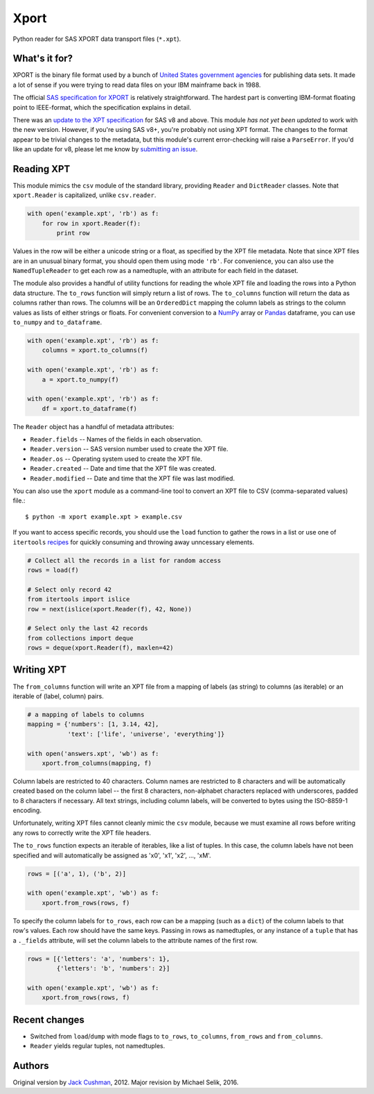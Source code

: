 ========
Xport
========

Python reader for SAS XPORT data transport files (``*.xpt``).



What's it for?
==============

XPORT is the binary file format used by a bunch of `United States
government agencies`_ for publishing data sets. It made a lot of sense
if you were trying to read data files on your IBM mainframe back in
1988.

The official `SAS specification for XPORT`_ is relatively
straightforward. The hardest part is converting IBM-format floating
point to IEEE-format, which the specification explains in detail.

There was an `update to the XPT specification`_ for SAS v8 and above.
This module *has not yet been updated* to work with the new version.
However, if you're using SAS v8+, you're probably not using XPT
format. The changes to the format appear to be trivial changes to the
metadata, but this module's current error-checking will raise a
``ParseError``. If you'd like an update for v8, please let me know by
`submitting an issue`_.

.. _United States government agencies: https://www.google.com/search?q=site:.gov+xpt+file

.. _SAS specification for XPORT: http://support.sas.com/techsup/technote/ts140.pdf

.. _update to the XPT specification: https://support.sas.com/techsup/technote/ts140_2.pdf

.. _submitting an issue: https://github.com/selik/xport/issues/new



Reading XPT
===========

This module mimics the ``csv`` module of the standard library,
providing ``Reader`` and ``DictReader`` classes. Note that
``xport.Reader`` is capitalized, unlike ``csv.reader``.

.. code:: python

    with open('example.xpt', 'rb') as f:
        for row in xport.Reader(f):
            print row



Values in the row will be either a unicode string or a float, as
specified by the XPT file metadata. Note that since XPT files are in
an unusual binary format, you should open them using mode ``'rb'``.
For convenience, you can also use the ``NamedTupleReader`` to get each
row as a namedtuple, with an attribute for each field in the dataset.



The module also provides a handful of utility functions for reading
the whole XPT file and loading the rows into a Python data structure.
The ``to_rows`` function will simply return a list of rows. The
``to_columns`` function will return the data as columns rather than
rows. The columns will be an ``OrderedDict`` mapping the column labels
as strings to the column values as lists of either strings or floats.
For convenient conversion to a `NumPy`_ array or `Pandas`_ dataframe,
you can use ``to_numpy`` and ``to_dataframe``.

.. code:: python

    with open('example.xpt', 'rb') as f:
        columns = xport.to_columns(f)

    with open('example.xpt', 'rb') as f:
        a = xport.to_numpy(f)

    with open('example.xpt', 'rb') as f:
        df = xport.to_dataframe(f)

.. _NumPy: http://www.numpy.org/

.. _Pandas: http://pandas.pydata.org/



The ``Reader`` object has a handful of metadata attributes:

* ``Reader.fields`` -- Names of the fields in each observation.

* ``Reader.version`` -- SAS version number used to create the XPT file.

* ``Reader.os`` -- Operating system used to create the XPT file.

* ``Reader.created`` -- Date and time that the XPT file was created.

* ``Reader.modified`` -- Date and time that the XPT file was last modified.



You can also use the ``xport`` module as a command-line tool to convert an XPT
file to CSV (comma-separated values) file.::

    $ python -m xport example.xpt > example.csv



If you want to access specific records, you should use the ``load``
function to gather the rows in a list or use one of ``itertools``
recipes_ for quickly consuming and throwing away unncessary elements.

.. code:: python

    # Collect all the records in a list for random access
    rows = load(f)

    # Select only record 42
    from itertools import islice
    row = next(islice(xport.Reader(f), 42, None))

    # Select only the last 42 records
    from collections import deque
    rows = deque(xport.Reader(f), maxlen=42)

.. _recipes: https://docs.python.org/2/library/itertools.html#recipes



Writing XPT
===========

The ``from_columns`` function will write an XPT file from a mapping of
labels (as string) to columns (as iterable) or an iterable of (label,
column) pairs.

.. code:: python

    # a mapping of labels to columns
    mapping = {'numbers': [1, 3.14, 42],
               'text': ['life', 'universe', 'everything']}

    with open('answers.xpt', 'wb') as f:
        xport.from_columns(mapping, f)



Column labels are restricted to 40 characters. Column names are
restricted to 8 characters and will be automatically created based on
the column label -- the first 8 characters, non-alphabet characters
replaced with underscores, padded to 8 characters if necessary. All
text strings, including column labels, will be converted to bytes
using the ISO-8859-1 encoding.

Unfortunately, writing XPT files cannot cleanly mimic the ``csv``
module, because we must examine all rows before writing any rows to
correctly write the XPT file headers.



The ``to_rows`` function expects an iterable of iterables, like a list
of tuples. In this case, the column labels have not been specified and
will automatically be assigned as 'x0', 'x1', 'x2', ..., 'xM'.

.. code:: python

    rows = [('a', 1), ('b', 2)]

    with open('example.xpt', 'wb') as f:
        xport.from_rows(rows, f)



To specify the column labels for ``to_rows``, each row can be a
mapping (such as a ``dict``) of the column labels to that row's
values. Each row should have the same keys. Passing in rows as
namedtuples, or any instance of a ``tuple`` that has a ``._fields``
attribute, will set the column labels to the attribute names of the
first row.

.. code:: python

    rows = [{'letters': 'a', 'numbers': 1},
            {'letters': 'b', 'numbers': 2}]

    with open('example.xpt', 'wb') as f:
        xport.from_rows(rows, f)






Recent changes
==============

* Switched from ``load``/``dump`` with mode flags to ``to_rows``,
  ``to_columns``, ``from_rows`` and ``from_columns``.

* ``Reader`` yields regular tuples, not namedtuples.


Authors
=======

Original version by `Jack Cushman`_, 2012.
Major revision by Michael Selik, 2016.

.. _Jack Cushman: https://github.com/jcushman
